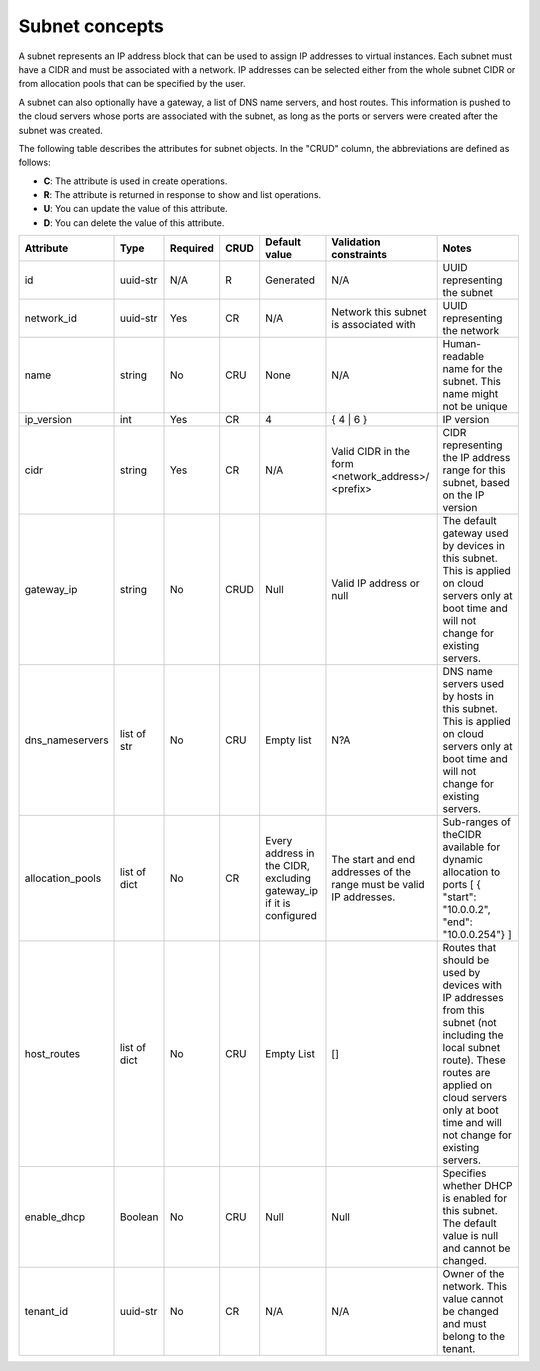 .. _concepts-subnet:

===============
Subnet concepts
===============

A subnet represents an IP address block that can be used to assign IP addresses to virtual 
instances. Each subnet must have a CIDR and must be associated with a network. IP addresses 
can be selected either from the whole subnet CIDR or from allocation pools that can be 
specified by the user.

A subnet can also optionally have a gateway, a list of DNS name servers, and host routes. 
This information is pushed to the cloud servers whose ports are associated with the subnet, 
as long as the ports or servers were created after the subnet was created.

The following table describes the attributes for subnet objects. In the "CRUD" column, the 
abbreviations are defined as follows:

-  **C**: The attribute is used in create operations.

-  **R**: The attribute is returned in response to show and list
   operations.

-  **U**: You can update the value of this attribute.

-  **D**: You can delete the value of this attribute.

+----------------+----------+----------+---------+------------+--------------+----------------+
| Attribute      | Type     | Required | CRUD    | Default    | Validation   | Notes          |
|                |          |          |         | value      | constraints  |                |
+================+==========+==========+=========+============+==============+================+
| id             | uuid-str | N/A      | R       | Generated  | N/A          | UUID           |
|                |          |          |         |            |              | representing   |
|                |          |          |         |            |              | the subnet     |
+----------------+----------+----------+---------+------------+--------------+----------------+
| network\_id    | uuid-str | Yes      | CR      | N/A        | Network this | UUID           |
|                |          |          |         |            | subnet is    | representing   |
|                |          |          |         |            | associated   | the network    |
|                |          |          |         |            | with         |                |
+----------------+----------+----------+---------+------------+--------------+----------------+
| name           | string   | No       | CRU     | None       | N/A          | Human-readable |
|                |          |          |         |            |              | name for the   |
|                |          |          |         |            |              | subnet. This   |
|                |          |          |         |            |              | name might not |
|                |          |          |         |            |              | be unique      |
+----------------+----------+----------+---------+------------+--------------+----------------+
| ip\_version    | int      | Yes      | CR      | 4          | { 4 \| 6 }   | IP version     |
+----------------+----------+----------+---------+------------+--------------+----------------+
| cidr           | string   | Yes      | CR      | N/A        | Valid CIDR   | CIDR           |
|                |          |          |         |            | in the form  | representing   |
|                |          |          |         |            | <network\    | the IP address |
|                |          |          |         |            | _address>/   | range for this |
|                |          |          |         |            | <prefix>     | subnet, based  |
|                |          |          |         |            |              | on the IP      |
|                |          |          |         |            |              | version        |
+----------------+----------+----------+---------+------------+--------------+----------------+
| gateway\_ip    | string   | No       | CRUD    | Null       | Valid IP     | The default    |
|                |          |          |         |            | address or   | gateway used   |
|                |          |          |         |            | null         | by devices in  |
|                |          |          |         |            |              | this subnet.   |
|                |          |          |         |            |              | This is        |
|                |          |          |         |            |              | applied on     |
|                |          |          |         |            |              | cloud servers  |
|                |          |          |         |            |              | only at boot   |
|                |          |          |         |            |              | time and will  |
|                |          |          |         |            |              | not change for |
|                |          |          |         |            |              | existing       |
|                |          |          |         |            |              | servers.       |
+----------------+----------+----------+---------+------------+--------------+----------------+
| dns\           | list of  | No       | CRU     | Empty list | N?A          | DNS name       |
| _nameservers   | str      |          |         |            |              | servers used   |
|                |          |          |         |            |              | by hosts in    |
|                |          |          |         |            |              | this subnet.   |
|                |          |          |         |            |              | This is        |
|                |          |          |         |            |              | applied on     |
|                |          |          |         |            |              | cloud servers  |
|                |          |          |         |            |              | only at boot   |
|                |          |          |         |            |              | time and will  |
|                |          |          |         |            |              | not change for |
|                |          |          |         |            |              | existing       |
|                |          |          |         |            |              | servers.       |
+----------------+----------+----------+---------+------------+--------------+----------------+
| allocation\    | list of  | No       | CR      | Every      | The start    | Sub-ranges of  |
| _pools         | dict     |          |         | address in | and end      | theCIDR        |
|                |          |          |         | the CIDR,  | addresses of | available for  |
|                |          |          |         | excluding  | the range    | dynamic        |
|                |          |          |         | gateway\   | must be      | allocation to  |
|                |          |          |         | _ip        | valid IP     | ports [ {      |
|                |          |          |         | if it is   | addresses.   | "start":       |
|                |          |          |         | configured |              | "10.0.0.2",    |
|                |          |          |         |            |              | "end":         |
|                |          |          |         |            |              | "10.0.0.254"}  |
|                |          |          |         |            |              | ]              |
+----------------+----------+----------+---------+------------+--------------+----------------+
| host\_routes   | list of  | No       | CRU     | Empty List | []           | Routes that    |
|                | dict     |          |         |            |              | should be used |
|                |          |          |         |            |              | by devices     |
|                |          |          |         |            |              | with IP        |
|                |          |          |         |            |              | addresses from |
|                |          |          |         |            |              | this subnet    |
|                |          |          |         |            |              | (not including |
|                |          |          |         |            |              | the local      |
|                |          |          |         |            |              | subnet route). |
|                |          |          |         |            |              | These routes   |
|                |          |          |         |            |              | are applied on |
|                |          |          |         |            |              | cloud servers  |
|                |          |          |         |            |              | only at boot   |
|                |          |          |         |            |              | time and will  |
|                |          |          |         |            |              | not change for |
|                |          |          |         |            |              | existing       |
|                |          |          |         |            |              | servers.       |
+----------------+----------+----------+---------+------------+--------------+----------------+
| enable\_dhcp   | Boolean  | No       | CRU     | Null       | Null         | Specifies      |
|                |          |          |         |            |              | whether DHCP   |
|                |          |          |         |            |              | is enabled for |
|                |          |          |         |            |              | this subnet.   |
|                |          |          |         |            |              | The default    |
|                |          |          |         |            |              | value is null  |
|                |          |          |         |            |              | and cannot be  |
|                |          |          |         |            |              | changed.       |
+----------------+----------+----------+---------+------------+--------------+----------------+
| tenant\_id     | uuid-str | No       | CR      | N/A        | N/A          | Owner of the   |
|                |          |          |         |            |              | network. This  |
|                |          |          |         |            |              | value cannot   |
|                |          |          |         |            |              | be changed and |
|                |          |          |         |            |              | must belong to |
|                |          |          |         |            |              | the tenant.    |
+----------------+----------+----------+---------+------------+--------------+----------------+
